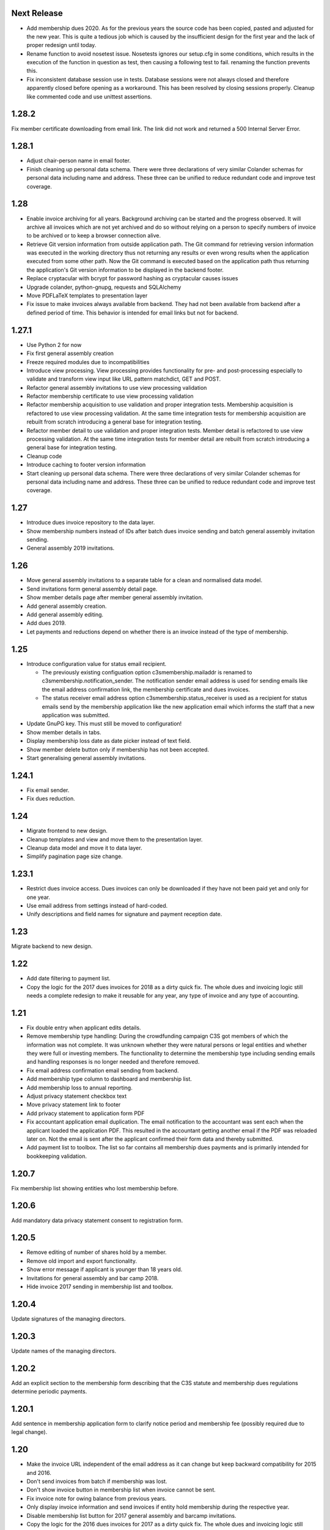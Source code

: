 Next Release
============


- Add membership dues 2020. As for the previous years the source code has been
  copied, pasted and adjusted for the new year. This is quite a tedious job
  which is caused by the insufficient design for the first year and the lack of
  proper redesign until today.

- Rename function to avoid nosetest issue. Nosetests ignores our setup.cfg in
  some conditions, which results in the execution of the function in question
  as test, then causing a following test to fail. renaming the function
  prevents this.

- Fix inconsistent database session use in tests. Database sessions were not
  always closed and therefore apparently closed before opening as a workaround.
  This has been resolved by closing sessions properly. Cleanup like commented
  code and use unittest assertions.



1.28.2
======


Fix member certificate downloading from email link. The link did not work and
returned a 500 Internal Server Error.



1.28.1
======


- Adjust chair-person name in email footer.

- Finish cleaning up personal data schema. There were three declarations of
  very similar Colander schemas for personal data including name and address.
  These three can be unified to reduce redundant code and improve test
  coverage.



1.28
====


- Enable invoice archiving for all years. Background archiving can be started
  and the progress observed. It will archive all invoices which are not yet
  archived and do so without relying on a person to specify numbers of invoice
  to be archived or to keep a browser connection alive.

- Retrieve Git version information from outside application path.  The Git
  command for retrieving version information was executed in the working
  directory thus not returning any results or even wrong results when the
  application executed from some other path. Now the Git command is executed
  based on the application path thus returning the application's Git version
  information to be displayed in the backend footer.

- Replace cryptacular with bcrypt for password hashing as cryptacular causes
  issues

- Upgrade colander, python-gnupg, requests and SQLAlchemy

- Move PDFLaTeX templates to presentation layer

- Fix issue to make invoices always available from backend. They had not been
  available from backend after a defined period of time. This behavior is
  intended for email links but not for backend.



1.27.1
======


- Use Python 2 for now

- Fix first general assembly creation

- Freeze required modules due to incompatibilities

- Introduce view processing. View processing provides functionality for pre-
  and post-processing especially to validate and transform view input like URL
  pattern matchdict, GET and POST.

- Refactor general assembly invitations to use view processing validation

- Refactor membership certificate to use view processing validation

- Refactor membership acquisition to use validation and proper integration
  tests. Membership acquisition is refactored to use view processing
  validation. At the same time integration tests for membership acquisition are
  rebuilt from scratch introducing a general base for integration testing.

- Refactor member detail to use validation and proper integration tests. Member
  detail is refactored to use view processing validation. At the same time
  integration tests for member detail are rebuilt from scratch introducing a
  general base for integration testing.

- Cleanup code

- Introduce caching to footer version information

- Start cleaning up personal data schema. There were three declarations of very
  similar Colander schemas for personal data including name and address. These
  three can be unified to reduce redundant code and improve test coverage.



1.27
====


- Introduce dues invoice repository to the data layer.

- Show membership numbers instead of IDs after batch dues invoice sending and
  batch general assembly invitation sending.

- General assembly 2019 invitations.



1.26
====


- Move general assembly invitations to a separate table for a clean and
  normalised data model.

- Send invitations form general assembly detail page.

- Show member details page after member general assembly invitation.

- Add general assembly creation.

- Add general assembly editing.

- Add dues 2019.

- Let payments and reductions depend on whether there is an invoice instead of
  the type of membership.



1.25
====


- Introduce configuration value for status email recipient.

  - The previously existing configuation option c3smembership.mailaddr is
    renamed to c3smembership.notification_sender. The notification sender email
    address is used for sending emails like the email address confirmation
    link, the membership certificate and dues invoices.

  - The status receiver email address option c3smembership.status_receiver is
    used as a recipient for status emails send by the membership application
    like the new application email which informs the staff that a new
    application was submitted.

- Update GnuPG key. This must still be moved to configuration!

- Show member details in tabs.

- Display membership loss date as date picker instead of text field.

- Show member delete button only if membership has not been accepted.

- Start generalising general assembly invitations.



1.24.1
======


- Fix email sender.

- Fix dues reduction.



1.24
====


- Migrate frontend to new design.

- Cleanup templates and view and move them to the presentation layer.

- Cleanup data model and move it to data layer.

- Simplify pagination page size change.



1.23.1
======


- Restrict dues invoice access. Dues invoices can only be downloaded if they
  have not been paid yet and only for one year.

- Use email address from settings instead of hard-coded.

- Unify descriptions and field names for signature and payment reception date.



1.23
====


Migrate backend to new design.



1.22
====


- Add date filtering to payment list.

- Copy the logic for the 2017 dues invoices for 2018 as a dirty quick fix. The
  whole dues and invoicing logic still needs a complete redesign to make it
  reusable for any year, any type of invoice and any type of accounting.



1.21
====


- Fix double entry when applicant edits details.

- Remove membership type handling: During the crowdfunding campaign C3S got
  members of which the information was not complete. It was unknown whether
  they were natural persons or legal entities and whether they were full or
  investing members. The functionality to determine the membership type
  including sending emails and handling responses is no longer needed and
  therefore removed.

- Fix email address confirmation email sending from backend.

- Add membership type column to dashboard and membership list.

- Add membership loss to annual reporting.

- Adjust privacy statement checkbox text

- Move privacy statement link to footer

- Add privacy statement to application form PDF

- Fix accountant application email duplication. The email notification to the
  accountant was sent each when the applicant loaded the application PDF. This
  resulted in the accountant getting another email if the PDF was reloaded
  later on. Not the email is sent after the applicant confirmed their form data
  and thereby submitted.

- Add payment list to toolbox. The list so far contains all membership dues
  payments and is primarily intended for bookkeeping validation.



1.20.7
======


Fix membership list showing entities who lost membership before.



1.20.6
======


Add mandatory data privacy statement consent to registration form.



1.20.5
======


- Remove editing of number of shares hold by a member.

- Remove old import and export functionality.

- Show error message if applicant is younger than 18 years old.

- Invitations for general assembly and bar camp 2018.

- Hide invoice 2017 sending in membership list and toolbox.



1.20.4
======


Update signatures of the managing directors.



1.20.3
======


Update names of the managing directors.



1.20.2
======


Add an explicit section to the membership form describing that the C3S statute
and membership dues regulations determine periodic payments.



1.20.1
======


Add sentence in membership application form to clarify notice period and
membership fee (possibly required due to legal change).



1.20
====


- Make the invoice URL independent of the email address as it can change but
  keep backward compatibility for 2015 and 2016.

- Don't send invoices from batch if membership was lost.

- Don't show invoice button in membership list when invoice cannot be sent.

- Fix invoice note for owing balance from previous years.

- Only display invoice information and send invoices if entity hold membership
  during the respective year.

- Disable membership list button for 2017 general assembly and barcamp
  invitations.

- Copy the logic for the 2016 dues invoices for 2017 as a dirty quick fix. The
  whole dues and invoicing logic still needs a complete redesign to make it
  reusable for any year, any type of invoice and any type of accounting.



1.19.2
======


- Changed name of chairperson of the board of directors in email footer.

- Pin Python package SQLAlchemy to version 1.0.9 due to issues with 1.1.5.

- Fix statistics to correctly count and show lost memberships.



1.19.1
======


Minor fixes in email templates for general assembly and bar camp 2017.



1.19
====


- Invitations for general assembly and bar camp 2017.

- Deactivate invoice sending for 2016 in membership list and toolbox.



1.18.1
======


Fix data type issues by treating date values as date and not datetime.



1.18
====


- Fix template syntax issues.

- Fix statistics translation issue.

- Send emails from yes@c3s.cc instead of yes@office.c3s.cc.

- Add functionality to toolbox to get membership list PDFs for specific dates
  and end of years.

- Membership certificate must not be generated once a member lost membership.

  - Prevent certificate email sending

  - Prevent PDF generation from email link and backend

  - Do not show certificate section in membership details

  - Do not show certificate links in backend membership list

- Membership lists must not show entities which lost membership.

- Remove outdated database fixes.

- Move common data model classes to the data layer.

- Document architectural patterns.

- Remove additional shares purchasers list.

- Remove old code which was only used once

  - Import founders

  - Import crowdfunders

  - Fix crowdfunders import

  - Make founders, yessers and crowdfunders members

  - Flag duplicates

  - Merge duplicates



1.17.2
======


- Renew GnuPG key. This must really be moved to configuration!



1.17.1
======


- Include LaTeX package gensymb into membership list template header to render
  the degree control sequence.

- Remove birthday from pdf membership list.

- Remove "mbH" (limited liability company) from membership list header.



1.17
====


- Copy the logic for the 2015 dues invoices for 2016 as a dirty quick fix. The
  whole dues and invoicing logic needs a complete redesign to make it reusable
  for any year, any type of invoice and any type of accounting.

- Disable buttons in membership list for sending general assembly and barcamp
  invitations.



1.16.1
======


- Use TeX escaping for dues invoice generation.



1.16
====


- Introduce architectural layers and start moving the implementation
  accordingly:

  - The presentation layer contains all user interface specific implementation.
    This includes all Pyramid specific logic. Presentation uses the business
    layer for retrieving information and processing it.

  - The business layer contains als business logic which is independent from the
    the logic on how to store the data or how to present it. Business uses the
    data layer for retrieving data and storing it.

  - The data layer's purpose is to retrieve and store data and provide an
    abstract interface which is independent of the underlying storage system.

- Move schemas to separate presentation layer package. Schemas are used to
  validate user input. They are therefore part of the presentation layer.

- Introduce a reusable pagination mechanism to present paged data.

- Add separate template for membership certificate emails to legal entities.

- Remove dashboard_only.

- Reorganise internationalisation. The internationalisation should be part of
  the presentation layer and moved there in a future release.

- Rename header template block from 'css'to 'head'.

- Add navigation buttons to the dues invoices listing.

- Membership dues

  - Fix issue with invoice generation for members without proper membership type.

  - Fix issue that invoices for dues 2015 were created for members approved in 2016.

  - Add invoice archiving batch process.



1.15.1
======


- Fix handling of None/NULL for email_invite_flag_bcgv16.

- Membership dues: Disable batch invoicing in toolbox.



1.15
====


- Update more executive directors. (This must be moved to configuration!)

- Cleanup email templating.

- Add links for sending payment and signature confirmation emails to details
  page.

- Include submission date into membership application notification email.

- Let make member function return to page of origin, either dashboard or
  details page.

- Personalise emails which are sent from the application to members.

- Adjustments for barcamp and general assembly 2016.



1.14
====


- Extend requirements specification and documentation of business processes.

- Extend documentation about production deployment of new application
  versions.

- Fix tests.

- Cleanup ci.sh. Manual copying of TextInputSliderWidget is not necessary
  anymore since 1.12-beta.

- Handle loss of membership including resignation, expulsion, death,
  bankrupsy, winding-up and transfer of remaining shares.



1.13.1
======


- Fix URL for corporation membership application form.

- Extend documentation about production deployment of new application
  versions.

- Handle loss of membership including resignation, expulsion, death,
  bankruptcy and transfer of remaining shares.

- Introduce tex tools for escaping special characters.



1.13
====


- Update executive director. (This must be moved to configuration!)

- Add progress bar to membership application process.

- Improve usability of membership application process.

- Fix C3S Statute reference to use the version independent URL.

- Fix German Cultural Commons Manifesto link and title.

- Extend requirements specification and documentation of business processes.



1.12
====


- Fix minor issues with application form templates.



1.12-beta.4
===========


- Extend monthly membership invoice statistics by current balance.

- Fix backend membership certificate url.



1.12-beta.3
===========


- Fix singular/plural phrasing issue in shares payment confirmation email
  text.

- Extend monthly membership invoice statistics by paid amounts.



1.12-beta.2
===========


- Documentation: Fix git push command for pushing the version tag, 'origin'
  was missing.

- Add reference to membership dues regulations to membership application.

- Fix issue with certificate generation from backend member details page.



1.12-beta
=========


- Include version information into dashboard view and template. Create
  helper class GitTools to provide git information about tags, branches and
  commits.

- Code cleanup

  - accountants_view.py

  - views.py

- Integrate the deform TextInputSliderWidget so that it doesn't need
  to be applied as a text and neither the slider.pt template needs to
  be copied anywhere. This reduces manual setup steps to run the
  application.

- Change salutation of payment reminder email body.

- Fix several German typos like "Nachnahme" instead of "Nachname", "Email"
  instead of "E-Mail" and "Addresse" instead of "Adresse".

- Change certificate email templates from .pt to .txt as they are plain
  text, therefore not compatible with .pt internationalization and causing
  parsing errors.

- Fix several template HTML syntax errors.

- Fix setup.py which was referencing CHANGES.txt instead of CHANGES.md which
  is now CHANGES.rst.

- Make the link to the Cultural Commons Manifesto language specific in order
  to show the C3S website in the corresponding language.

- Fix several internationalization issues with the membership application
  formular.

- Documentation:

  - Use version number from python package.

  - Document development branching model.

  - Document internationalization of template and python files.

  - Provide documentation with the running app at /docs

- Extend statistics for a monthly summary of membership invoices.

- Registration form:

  - Add acknowledgement checkbox and links for membership dues regulations.

  - Add password confirmation field.

  - Mark password field on validation error and remind the user to re-enter
    it.

- Fix minor issues of the membership application form:

  - Old name "C3S SCE i.G." was used in German form.

  - Bottom images were not exported to PDF.



1.11.2
======


- Fix permissions for reversal invoice generation as users cannot access it.



1.11.1
======

- Fix notation of euro values and currency symbols.

- Remove unnecessary empty lines at beginning and end of email texts.

- Workaround for German character "ß" (sharp s) in LaTeX documents.

- Clarify phrasing in English membership dues emails.



1.11
====


- Introduce membership dues handling. Dues are calculated per quarter
  depending on the membership duration.

  - Invoices are generated and sent to the member. They can be canceled.

  - Membership dues can be reduced which leads to a canceling of the previous
    invoice and generation of a new one.

  - The payment can be entered with amount and date.

- Extend documentation.

  - An overview of the application is given.

  - The source code documentation auto-generated.

  - How to run the test.

  - Setup for development is descibed.

  - How to deploy the application onto an Apache server is explained.

- Invitation emails for the 2015 general assembly and barcamp.

- Cleanup code.

- Fixed minor bugs.



1.10.2
======


- Fix jQuery path in dashboard template which was preventing the
  confirmation dialog for deleting a member to be shown. Made sure that
  a wrong jQuery path would not allow deletions without confirmation dialog
  in the future.

- Fix usage of jQuery, jQuery UI and Bootstrap. Reorganized files and
  corrected all references.

- Fix link to statistics of finished memberships.

- Set GPL license for c3sMembership code and CC BY 4.0 for documentation.

- Add copyright notice for c3sMembership code and documentation as well
  as redistributed works.

- Add license texts GPL and MIT for redistributed works.

- Add license texts section to documentation.

- Add list of contributors.

- Implemente redirect for member deletion based on route name.



1.10.1
======


- Remove column "BC/GV" from Application for Membership dashboard. Emails
  were sent without confirmation when clicking the button.

- Introduce version number to c3sMembership. Start with 1.10.1. The
  application has been productively used for some time (i.e. at least 1.0)
  and went through a few changes since then. Therefore, taking 1.10.0 for
  the existing version 1.10.0 seems reasonable.

